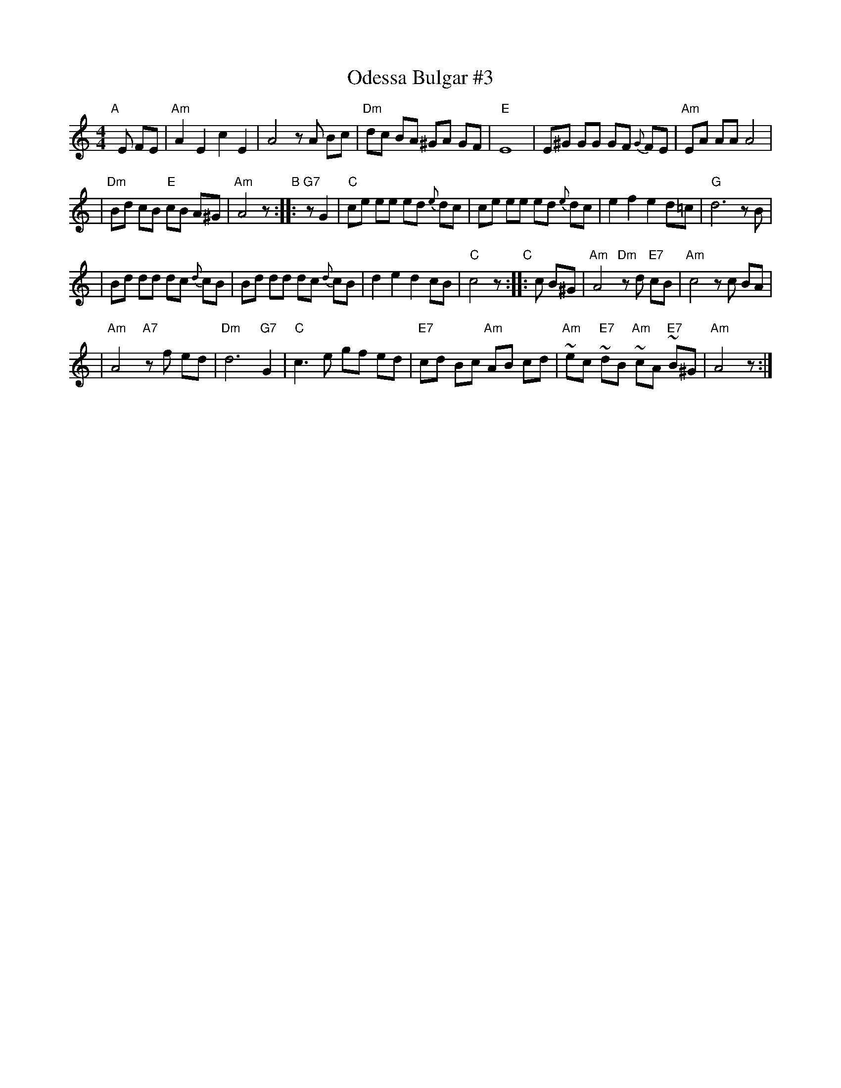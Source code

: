 X: 1
T: Odessa Bulgar #3
R: Bulgar, Frailach
N: from handwritten MS, slightly simplified by John Chambers
Z: 2003 John Chambers <jc:trillian.mit.edu>
M: 4/4
L: 1/8
K: Am
"A"[|] E FE \
| "Am"A2 E2 c2 E2 | A4 zA Bc \
| "Dm"dc BA ^GA GF | "E"E8 \
| E^G GG GF {G}FE | "Am"EA AA A4 |
| "Dm"Bd cB "E"cB A^G | "Am"A4 z \
"B":: "G7"zG2 | "C"ce ee ed {e}dc \
| ce ee ed {e}dc | e2 f2 e2 d=c | "G"d6 zB |
| Bd dd dc {d}cB | Bd dd dc {d}cB | d2 e2 d2 cB \
| "C"c4 z "C":: c B^G \
| "Am"A4 "Dm"zd "E7"cB | "Am"c4 zc BA |
| "Am"A4 "A7"zf ed | "Dm"d6 "G7"G2 \
| "C"c3 e gf ed | "E7"cd Bc "Am"AB cd \
| "Am"~ec "E7"~dB "Am"~cA "E7"~B^G | "Am"A4 z :|
%|["Coda" "D"dB cA zd/^c/ d/e/=e/^f/ | "Gm"Hgz "D7"Hdz "Gm"HG4 |]
